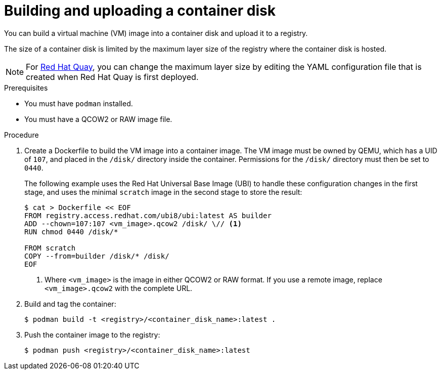 // Module included in the following assemblies:
//
// * virt/virtual_machines/creating_vms_custom/virt-creating-vms-from-container-disks.adoc

:_content-type: PROCEDURE
[id="virt-preparing-container-disk-for-vms_{context}"]
= Building and uploading a container disk

You can build a virtual machine (VM) image into a container disk and upload it to a registry.

The size of a container disk is limited by the maximum layer size of the registry where the container disk is hosted.

[NOTE]
====
For link:https://access.redhat.com/documentation/en-us/red_hat_quay/[Red Hat Quay], you can change the maximum layer size by editing the YAML configuration file that is created when Red Hat Quay is first deployed.
====

.Prerequisites

* You must have `podman` installed.
* You must have a QCOW2 or RAW image file.

.Procedure

. Create a Dockerfile to build the VM image into a container image. The VM image must be owned by QEMU, which has a UID of `107`, and placed in the `/disk/` directory inside the container. Permissions for the `/disk/` directory must then be set to `0440`.
+
The following example uses the Red Hat Universal Base Image (UBI) to handle these configuration changes in the first stage, and uses the minimal `scratch` image in the second stage to store the result:
+
[source,terminal]
----
$ cat > Dockerfile << EOF
FROM registry.access.redhat.com/ubi8/ubi:latest AS builder
ADD --chown=107:107 <vm_image>.qcow2 /disk/ \// <1>
RUN chmod 0440 /disk/*

FROM scratch
COPY --from=builder /disk/* /disk/
EOF
----
<1> Where `<vm_image>` is the image in either QCOW2 or RAW format. If you use a remote image, replace `<vm_image>.qcow2` with the complete URL.

. Build and tag the container:
+
[source,terminal]
----
$ podman build -t <registry>/<container_disk_name>:latest .
----

. Push the container image to the registry:
+
[source,terminal]
----
$ podman push <registry>/<container_disk_name>:latest
----
